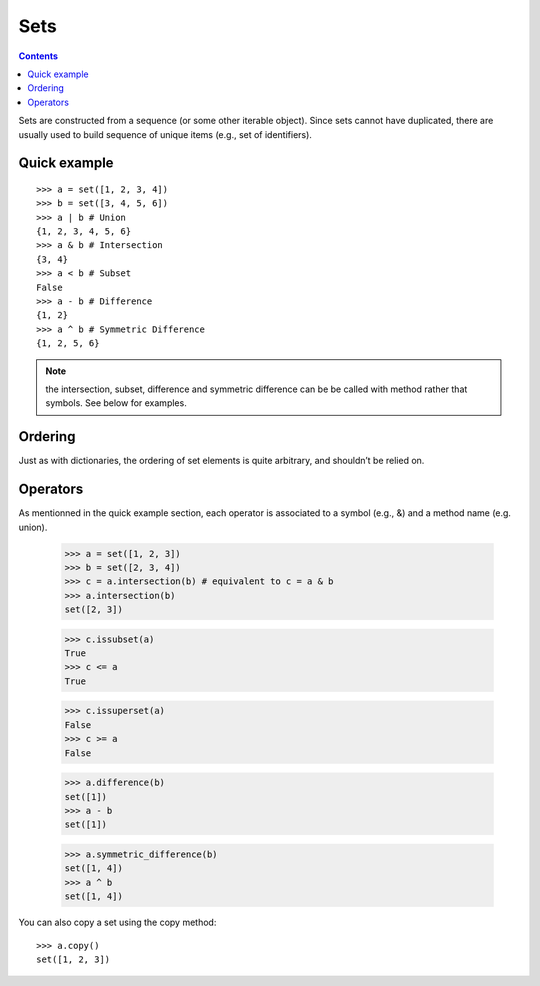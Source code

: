 
.. _sets:

Sets 
######


.. contents::
    :depth: 2


Sets are constructed from a sequence (or some other iterable object). Since sets cannot have duplicated, there are usually used to build sequence of unique items (e.g., set of identifiers).


Quick example
==================


::

    >>> a = set([1, 2, 3, 4])
    >>> b = set([3, 4, 5, 6])
    >>> a | b # Union
    {1, 2, 3, 4, 5, 6}
    >>> a & b # Intersection
    {3, 4}
    >>> a < b # Subset
    False
    >>> a - b # Difference
    {1, 2}
    >>> a ^ b # Symmetric Difference
    {1, 2, 5, 6}

.. note:: the intersection, subset, difference and symmetric difference can be be called with method rather that symbols. See below for examples.


Ordering
==========

Just as with dictionaries, the ordering of set elements is quite arbitrary, and shouldn’t be relied on.


Operators
============

As mentionned in the quick example section, each operator is associated to a symbol (e.g., &) and a method name (e.g. union).

 
    >>> a = set([1, 2, 3])
    >>> b = set([2, 3, 4])
    >>> c = a.intersection(b) # equivalent to c = a & b
    >>> a.intersection(b)
    set([2, 3])


    >>> c.issubset(a)
    True
    >>> c <= a
    True

    >>> c.issuperset(a)
    False
    >>> c >= a
    False

    >>> a.difference(b)
    set([1])
    >>> a - b
    set([1])

    >>> a.symmetric_difference(b)
    set([1, 4])
    >>> a ^ b
    set([1, 4])


You can also copy a set using the copy method::

    >>> a.copy()
    set([1, 2, 3])








